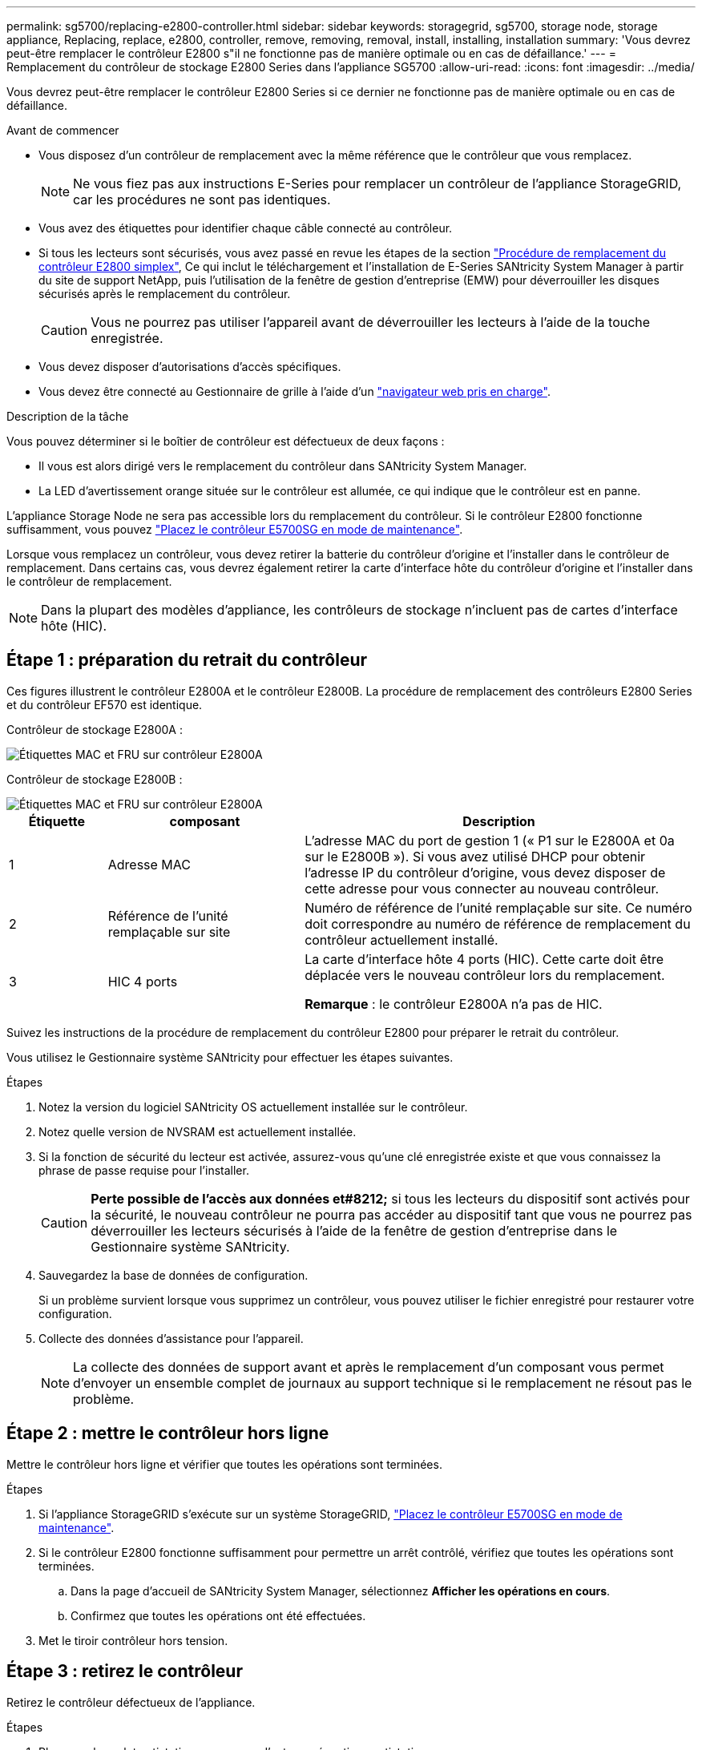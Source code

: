 ---
permalink: sg5700/replacing-e2800-controller.html 
sidebar: sidebar 
keywords: storagegrid, sg5700, storage node, storage appliance, Replacing, replace, e2800, controller, remove, removing, removal, install, installing, installation 
summary: 'Vous devrez peut-être remplacer le contrôleur E2800 s"il ne fonctionne pas de manière optimale ou en cas de défaillance.' 
---
= Remplacement du contrôleur de stockage E2800 Series dans l'appliance SG5700
:allow-uri-read: 
:icons: font
:imagesdir: ../media/


[role="lead"]
Vous devrez peut-être remplacer le contrôleur E2800 Series si ce dernier ne fonctionne pas de manière optimale ou en cas de défaillance.

.Avant de commencer
* Vous disposez d'un contrôleur de remplacement avec la même référence que le contrôleur que vous remplacez.
+

NOTE: Ne vous fiez pas aux instructions E-Series pour remplacer un contrôleur de l'appliance StorageGRID, car les procédures ne sont pas identiques.

* Vous avez des étiquettes pour identifier chaque câble connecté au contrôleur.
* Si tous les lecteurs sont sécurisés, vous avez passé en revue les étapes de la section https://docs.netapp.com/us-en/e-series/maintenance-e2800/controllers-simplex-supertask-task.html#step-1-prepare-to-replace-controller-simplex["Procédure de remplacement du contrôleur E2800 simplex"^], Ce qui inclut le téléchargement et l'installation de E-Series SANtricity System Manager à partir du site de support NetApp, puis l'utilisation de la fenêtre de gestion d'entreprise (EMW) pour déverrouiller les disques sécurisés après le remplacement du contrôleur.
+

CAUTION: Vous ne pourrez pas utiliser l'appareil avant de déverrouiller les lecteurs à l'aide de la touche enregistrée.

* Vous devez disposer d'autorisations d'accès spécifiques.
* Vous devez être connecté au Gestionnaire de grille à l'aide d'un https://docs.netapp.com/us-en/storagegrid/admin/web-browser-requirements.html["navigateur web pris en charge"^].


.Description de la tâche
Vous pouvez déterminer si le boîtier de contrôleur est défectueux de deux façons :

* Il vous est alors dirigé vers le remplacement du contrôleur dans SANtricity System Manager.
* La LED d'avertissement orange située sur le contrôleur est allumée, ce qui indique que le contrôleur est en panne.


L'appliance Storage Node ne sera pas accessible lors du remplacement du contrôleur. Si le contrôleur E2800 fonctionne suffisamment, vous pouvez link:../commonhardware/placing-appliance-into-maintenance-mode.html["Placez le contrôleur E5700SG en mode de maintenance"].

Lorsque vous remplacez un contrôleur, vous devez retirer la batterie du contrôleur d'origine et l'installer dans le contrôleur de remplacement. Dans certains cas, vous devrez également retirer la carte d'interface hôte du contrôleur d'origine et l'installer dans le contrôleur de remplacement.


NOTE: Dans la plupart des modèles d'appliance, les contrôleurs de stockage n'incluent pas de cartes d'interface hôte (HIC).



== Étape 1 : préparation du retrait du contrôleur

Ces figures illustrent le contrôleur E2800A et le contrôleur E2800B. La procédure de remplacement des contrôleurs E2800 Series et du contrôleur EF570 est identique.

Contrôleur de stockage E2800A :

image::../media/e2800_labels_on_controller.gif[Étiquettes MAC et FRU sur contrôleur E2800A]

Contrôleur de stockage E2800B :

image::../media/e2800B_labels_on_controller.gif[Étiquettes MAC et FRU sur contrôleur E2800A]

[cols="1a,2a,4a"]
|===
| Étiquette | composant | Description 


 a| 
1
 a| 
Adresse MAC
 a| 
L'adresse MAC du port de gestion 1 (« P1 sur le E2800A et 0a sur le E2800B »). Si vous avez utilisé DHCP pour obtenir l'adresse IP du contrôleur d'origine, vous devez disposer de cette adresse pour vous connecter au nouveau contrôleur.



 a| 
2
 a| 
Référence de l'unité remplaçable sur site
 a| 
Numéro de référence de l'unité remplaçable sur site. Ce numéro doit correspondre au numéro de référence de remplacement du contrôleur actuellement installé.



 a| 
3
 a| 
HIC 4 ports
 a| 
La carte d'interface hôte 4 ports (HIC). Cette carte doit être déplacée vers le nouveau contrôleur lors du remplacement.

*Remarque* : le contrôleur E2800A n'a pas de HIC.

|===
Suivez les instructions de la procédure de remplacement du contrôleur E2800 pour préparer le retrait du contrôleur.

Vous utilisez le Gestionnaire système SANtricity pour effectuer les étapes suivantes.

.Étapes
. Notez la version du logiciel SANtricity OS actuellement installée sur le contrôleur.
. Notez quelle version de NVSRAM est actuellement installée.
. Si la fonction de sécurité du lecteur est activée, assurez-vous qu'une clé enregistrée existe et que vous connaissez la phrase de passe requise pour l'installer.
+

CAUTION: *Perte possible de l'accès aux données et#8212;* si tous les lecteurs du dispositif sont activés pour la sécurité, le nouveau contrôleur ne pourra pas accéder au dispositif tant que vous ne pourrez pas déverrouiller les lecteurs sécurisés à l'aide de la fenêtre de gestion d'entreprise dans le Gestionnaire système SANtricity.

. Sauvegardez la base de données de configuration.
+
Si un problème survient lorsque vous supprimez un contrôleur, vous pouvez utiliser le fichier enregistré pour restaurer votre configuration.

. Collecte des données d'assistance pour l'appareil.
+

NOTE: La collecte des données de support avant et après le remplacement d'un composant vous permet d'envoyer un ensemble complet de journaux au support technique si le remplacement ne résout pas le problème.





== Étape 2 : mettre le contrôleur hors ligne

Mettre le contrôleur hors ligne et vérifier que toutes les opérations sont terminées.

.Étapes
. Si l'appliance StorageGRID s'exécute sur un système StorageGRID, link:../commonhardware/placing-appliance-into-maintenance-mode.html["Placez le contrôleur E5700SG en mode de maintenance"].
. Si le contrôleur E2800 fonctionne suffisamment pour permettre un arrêt contrôlé, vérifiez que toutes les opérations sont terminées.
+
.. Dans la page d'accueil de SANtricity System Manager, sélectionnez *Afficher les opérations en cours*.
.. Confirmez que toutes les opérations ont été effectuées.


. Met le tiroir contrôleur hors tension.




== Étape 3 : retirez le contrôleur

Retirez le contrôleur défectueux de l'appliance.

.Étapes
. Placez un bracelet antistatique ou prenez d'autres précautions antistatiques.
. Etiqueter les câbles puis débrancher les câbles et les SFP.
+

NOTE: Pour éviter toute dégradation des performances, ne tordez pas, ne pliez pas, ne pincez pas ou ne montez pas sur les câbles.

. Libérez le contrôleur de l'appareil en appuyant sur le loquet de la poignée de came jusqu'à ce qu'il se relâche, puis ouvrez la poignée de came vers la droite.
. A l'aide de deux mains et de la poignée de came, faites glisser le contrôleur hors de l'appareil.
+

CAUTION: Toujours utiliser deux mains pour soutenir le poids du contrôleur.

. Placez le contrôleur sur une surface plane et sans électricité statique, le capot amovible orienté vers le haut.
. Retirez le capot en appuyant sur le bouton et en le faisant glisser hors du capot.




== Étape 4 : déplacer la batterie vers le nouveau contrôleur

Retirez la batterie du contrôleur défectueux et installez-la dans le contrôleur de remplacement.

.Étapes
. Vérifiez que le voyant vert à l'intérieur du contrôleur (entre la batterie et les modules DIMM) est éteint.
+
Si ce voyant vert est allumé, le contrôleur utilise toujours l'alimentation de la batterie. Vous devez attendre que ce voyant s'éteigne avant de retirer des composants.

+
image::../media/e2800_internal_cache_active_led.gif[LED verte sur la baie E2800]

+
[cols="1a,2a"]
|===
| Élément | Description 


 a| 
1
 a| 
LED active du cache interne



 a| 
2
 a| 
Batterie

|===
. Repérez le loquet de dégagement bleu de la batterie.
. Déverrouillez la batterie en appuyant sur le loquet de déverrouillage vers le bas et en l'éloignant du contrôleur.
+
image::../media/e2800_remove_battery.gif[Loquet de la batterie]

+
[cols="1a,2a"]
|===
| Élément | Description 


 a| 
1
 a| 
Loquet de déblocage de la batterie



 a| 
2
 a| 
Batterie

|===
. Soulevez la batterie et faites-la glisser hors du contrôleur.
. Retirer le capot du contrôleur de remplacement.
. Orientez le contrôleur de remplacement de manière à ce que le logement de la batterie soit orienté vers vous.
. Insérez la batterie dans le contrôleur en l'inclinant légèrement vers le bas.
+
Vous devez insérer la bride métallique située à l'avant de la batterie dans le logement situé en bas du contrôleur et faire glisser le haut de la batterie sous la petite goupille d'alignement située sur le côté gauche du contrôleur.

. Déplacez le loquet de la batterie vers le haut pour fixer la batterie.
+
Lorsque le loquet s'enclenche, le bas des crochets de verrouillage se trouve dans une fente métallique du châssis.

. Retournez le contrôleur pour vérifier que la batterie est correctement installée.
+

CAUTION: *Dommages matériels possibles* -- la bride métallique à l'avant de la batterie doit être complètement insérée dans le logement du contrôleur (comme indiqué sur la première figure). Si la batterie n'est pas installée correctement (comme illustré sur la deuxième figure), la bride métallique peut entrer en contact avec la carte contrôleur, ce qui peut endommager la carte.

+
** *Correct -- la bride métallique de la batterie est complètement insérée dans le logement du contrôleur:*
+
image::../media/e2800_battery_flange_ok.gif[Bride de batterie conforme]

** *Incorrect -- la bride métallique de la batterie n'est pas insérée dans le logement du contrôleur :*
+
image::../media/e2800_battery_flange_not_ok.gif[Bride de batterie incorrecte]



. Replacer le capot du contrôleur.




== Étape 5 : déplacer HIC vers le nouveau contrôleur, si nécessaire

Si le contrôleur défectueux est équipé d'une carte d'interface hôte (HIC), déplacez la carte HIC du contrôleur défectueux vers le contrôleur de remplacement.

Une HIC distincte est utilisée uniquement pour le contrôleur E2800B. La carte HIC est montée sur la carte contrôleur principale et comprend deux connecteurs SPF.


NOTE: Les illustrations de cette procédure montrent une HIC 2 ports. La HIC de votre contrôleur peut avoir un nombre différent de ports.

[role="tabbed-block"]
====
.E2800A
--
Un contrôleur E2800A ne possède pas de HIC.

Remettez le capot du contrôleur E2800A en place et passez à l'étape <<step6_replace_controller,Étape 6 : remplacer le contrôleur>>

--
.E2800B
--
Déplacez le HIC du contrôleur E2800B défectueux vers le contrôleur de remplacement.

.Étapes
. Supprimer tout SFP de la HIC.
. À l'aide d'un tournevis cruciforme n° 1, retirez les vis qui fixent le cadran HIC au contrôleur.
+
Il y a quatre vis : une sur le dessus, une sur le côté et deux sur l'avant.

+
image::../media/28_dwg_e2800_hic_faceplace_screws_maint-e2800.png[Vis du panneau avant du système E2800]

. Retirez la plaque HIC.
. À l'aide de vos doigts ou d'un tournevis cruciforme, desserrez les trois vis à molette qui fixent le HIC à la carte contrôleur.
. Détachez avec précaution la carte HIC de la carte contrôleur en la soulevant et en la faisant glisser vers l'arrière.
+

CAUTION: Veillez à ne pas rayer ou heurter les composants au bas de la HIC ou au-dessus de la carte contrôleur.

+
image::../media/28_dwg_e2800_hic_thumbscrews_maint-e2800.png[Vis moletées HIC E2800A]

+
[cols="1a,2a"]
|===
| Étiquette | Description 


 a| 
1
 a| 
Carte d'interface hôte



 a| 
2
 a| 
Vis moletées

|===
. Placez le HIC sur une surface antistatique.
. À l'aide d'un tournevis cruciforme n° 1, retirez les quatre vis qui fixent le cache blanc au contrôleur de remplacement, puis retirez le cache.
. Alignez les trois vis moletées de la HIC avec les trous correspondants du contrôleur de remplacement, puis alignez le connecteur situé au bas de la HIC avec le connecteur d'interface HIC de la carte contrôleur.
+
Veillez à ne pas rayer ou heurter les composants au bas de la HIC ou au-dessus de la carte contrôleur.

. Abaisser avec précaution la HIC et mettre le connecteur HIC en place en appuyant doucement sur la HIC.
+

CAUTION: *Dommage possible de l'équipement* -- attention de ne pas pincer le connecteur ruban doré pour les voyants du contrôleur entre le HIC et les vis moletées.

+
image::../media/28_dwg_e2800_hic_thumbscrews_maint-e2800.gif[Vis à serrage à main E2800A HIC]

+
[cols="1a,2a"]
|===
| Étiquette | Description 


 a| 
1
 a| 
Carte d'interface hôte



 a| 
2
 a| 
Vis moletées

|===
. Serrez les vis à molette HIC à la main.
+
N'utilisez pas de tournevis, sinon vous risquez de trop serrer les vis.

. À l'aide d'un tournevis cruciforme n° 1, fixez le cadran HIC retiré du contrôleur d'origine sur le nouveau contrôleur à l'aide de quatre vis.
+
image::../media/28_dwg_e2800_hic_faceplace_screws_maint-e2800.png[Vis de façade E2800A]

. Réinstallez tous les SFP retirés dans le HIC.


--
====


== Étape 6 : remplacer le contrôleur

Installez le contrôleur de remplacement et vérifiez qu'il a rejoint la grille.

.Étapes
. Installez le contrôleur de remplacement sur l'appliance.
+
.. Retournez le contrôleur pour que le capot amovible soit orienté vers le bas.
.. Avec la poignée de came en position ouverte, faites glisser le contrôleur complètement dans l'appareil.
.. Déplacez la poignée de came vers la gauche pour verrouiller le contrôleur en place.
.. Remplacer les câbles et les SFP.
.. Mettez le tiroir contrôleur sous tension.
.. Attendez le redémarrage du contrôleur E2800. Vérifiez que l'affichage à sept segments indique l'état de `99`.
.. Déterminez la manière dont vous allez attribuer une adresse IP au contrôleur de remplacement.
+

NOTE: Les étapes d'attribution d'une adresse IP au contrôleur de remplacement dépendent de la connexion du port de gestion 1 à un réseau avec un serveur DHCP et de la sécurité de tous les lecteurs.

+
Si le port de gestion 1 est connecté à un réseau avec un serveur DHCP, le nouveau contrôleur obtient son adresse IP auprès du serveur DHCP. Cette valeur peut être différente de l'adresse IP du contrôleur d'origine.



. Si l'appliance utilise des disques sécurisés, suivez les instructions de la procédure de remplacement du contrôleur E2800 pour importer la clé de sécurité du disque.
. Ramenez l'appareil en mode de fonctionnement normal. Dans le programme d'installation de l'appliance StorageGRID, sélectionnez *Avancé* > *redémarrer le contrôleur*, puis sélectionnez *redémarrer dans StorageGRID*.
. Durant le redémarrage, surveillez l'état du nœud pour déterminer quand il a rejoint la grille.
+
L'appareil redémarre et rejoint la grille. Ce processus peut prendre jusqu'à 20 minutes.

. Confirmez que le redémarrage est terminé et que le nœud a rejoint la grille :
+
.. Dans le gestionnaire de grille, sélectionnez *NODES*.
.. Vérifiez que le nœud de l'appareil a un état normal (icône de coche verte)image:../media/icon_alert_green_checkmark.png["coche verte"] à gauche du nom du nœud), ce qui indique qu'aucune alerte n'est active et que le nœud est connecté au réseau.


. Depuis SANtricity System Manager, confirmer que le nouveau contrôleur est optimal et collecter les données de support


Après le remplacement de la pièce, renvoyez la pièce défectueuse à NetApp, en suivant les instructions RMA (retour de matériel) livrées avec le kit. Voir la https://mysupport.netapp.com/site/info/rma["Retour de pièce et amp ; remplacements"^] pour plus d'informations.
